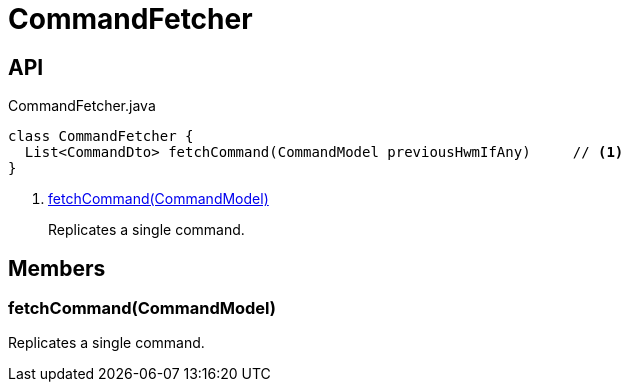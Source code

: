 = CommandFetcher
:Notice: Licensed to the Apache Software Foundation (ASF) under one or more contributor license agreements. See the NOTICE file distributed with this work for additional information regarding copyright ownership. The ASF licenses this file to you under the Apache License, Version 2.0 (the "License"); you may not use this file except in compliance with the License. You may obtain a copy of the License at. http://www.apache.org/licenses/LICENSE-2.0 . Unless required by applicable law or agreed to in writing, software distributed under the License is distributed on an "AS IS" BASIS, WITHOUT WARRANTIES OR  CONDITIONS OF ANY KIND, either express or implied. See the License for the specific language governing permissions and limitations under the License.

== API

[source,java]
.CommandFetcher.java
----
class CommandFetcher {
  List<CommandDto> fetchCommand(CommandModel previousHwmIfAny)     // <.>
}
----

<.> xref:#fetchCommand__CommandModel[fetchCommand(CommandModel)]
+
--
Replicates a single command.
--

== Members

[#fetchCommand__CommandModel]
=== fetchCommand(CommandModel)

Replicates a single command.

